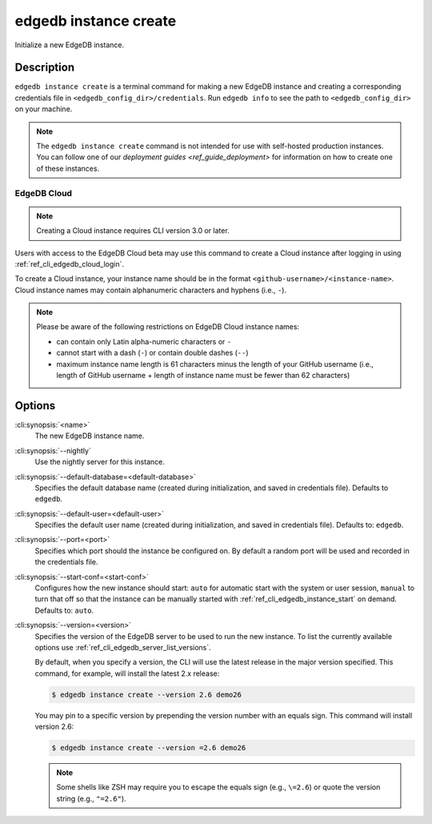 .. _ref_cli_edgedb_instance_create:


======================
edgedb instance create
======================

Initialize a new EdgeDB instance.

.. cli:synopsis::

     edgedb instance create [<options>] <name>


Description
===========

``edgedb instance create`` is a terminal command for making a new EdgeDB
instance and creating a corresponding credentials file in
``<edgedb_config_dir>/credentials``. Run ``edgedb info`` to see the path to
``<edgedb_config_dir>`` on your machine.

.. note::

    The ``edgedb instance create`` command is not intended for use with
    self-hosted production instances. You can follow one of our `deployment
    guides <ref_guide_deployment>` for information on how to create one of
    these instances.


EdgeDB Cloud
------------

.. TODO: Cloud release
.. Update this after Cloud has released

.. note::

    Creating a Cloud instance requires CLI version 3.0 or later.

Users with access to the EdgeDB Cloud beta may use this command to create a
Cloud instance after logging in using :ref:`ref_cli_edgedb_cloud_login`.

To create a Cloud instance, your instance name should be in the format
``<github-username>/<instance-name>``. Cloud instance names may contain
alphanumeric characters and hyphens (i.e., ``-``).

.. note::

    Please be aware of the following restrictions on EdgeDB Cloud instance
    names:

    * can contain only Latin alpha-numeric characters or ``-``
    * cannot start with a dash (``-``) or contain double dashes (``--``)
    * maximum instance name length is 61 characters minus the length of your
      GitHub username (i.e., length of GitHub username + length of instance
      name must be fewer than 62 characters)


Options
=======

:cli:synopsis:`<name>`
    The new EdgeDB instance name.

:cli:synopsis:`--nightly`
    Use the nightly server for this instance.

:cli:synopsis:`--default-database=<default-database>`
    Specifies the default database name (created during
    initialization, and saved in credentials file). Defaults to
    ``edgedb``.

:cli:synopsis:`--default-user=<default-user>`
    Specifies the default user name (created during initialization,
    and saved in credentials file). Defaults to: ``edgedb``.

:cli:synopsis:`--port=<port>`
    Specifies which port should the instance be configured on. By
    default a random port will be used and recorded in the credentials
    file.

:cli:synopsis:`--start-conf=<start-conf>`
    Configures how the new instance should start: ``auto`` for
    automatic start with the system or user session, ``manual`` to
    turn that off so that the instance can be manually started with
    :ref:`ref_cli_edgedb_instance_start` on demand. Defaults to:
    ``auto``.

:cli:synopsis:`--version=<version>`
    Specifies the version of the EdgeDB server to be used to run the
    new instance. To list the currently available options use
    :ref:`ref_cli_edgedb_server_list_versions`.

    By default, when you specify a version, the CLI will use the latest release
    in the major version specified. This command, for example, will install the
    latest 2.x release:

    .. code-block:: bash

        $ edgedb instance create --version 2.6 demo26

    You may pin to a specific version by prepending the version number with an
    equals sign. This command will install version 2.6:

    .. code-block:: bash

        $ edgedb instance create --version =2.6 demo26

    .. note::

        Some shells like ZSH may require you to escape the equals sign (e.g.,
        ``\=2.6``) or quote the version string (e.g., ``"=2.6"``).
